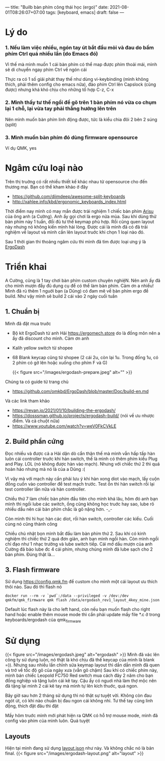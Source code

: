 ---
title: "Builb bàn phím công thái học (ergo)"
date: 2021-08-01T08:26:07+07:00
tags: [keyboard, emacs]
draft: false
---

* Lý do
***  1. Nếu làm việc nhiều, ngón tay út bắt đầu mỏi và đau do bấm phím Ctrl quá nhiều lần (do Emacs đó)

    Vì thế mà mình muốn 1 cái bàn phím có thể map được phím thoải mái, mình sẽ di chuyển ngay phím Ctrl về ngón cái

    Thực ra có 1 số giải phát thay thế như dùng vi-keybinding (mình không thích, phải thêm config cho emacs nữa), đảo phím Ctrl lên Capslock (cũng được) nhưng khá khó chịu cho những tổ hợp C-z, C-x

*** 2. Mình thấy tư thế ngồi để gõ trên 1 bàn phím nó vừa co chụm lại 1 chỗ, lại vừa tay phải thẳng hướng lên trên

    Nên mình muốn bàn phím linh động được, tức là kiểu chia đôi 2 bên 2 súng (split)

*** 3. Mình muốn bàn phím đó dùng firmware opensource

    Ví dụ QMK, yes

* Ngâm cứu loại nào

  Trên thị truờng có rất nhiều thiết kế khác nhau từ opensource cho đến thương mại. Bạn có thể kham khảo ở đây
  - https://github.com/diimdeep/awesome-split-keyboards
  - http://xahlee.info/kbd/ergonomic_keyboards_index.html

  Thời điểm nay mình có may mắn được trải nghiệm 1 chiếc bàn phím [[https://github.com/FateNozomi/arisu-pcb][Arisu]] của ông anh (a Cường). Anh ấy gọi chơi là ergo nửa mùa. Sau khi dùng thử bàn phím này 1 tuần, đổi đủ tư thế keymap phù hợp.
  Rồi cũng quen layout này nhưng nó không kiến mình hài lòng. Được cái là mình đã có đã trải nghiệm về layout và mình cần lên layout truớc khi chọn 1 loại nào đó.

  Sau 1 thời gian thi thoảng ngâm cứu thì mình đã tìm được loại ưng ý là [[https://github.com/omkbd/ErgoDash][ErgoDash]]

* Triển khai

  A Cường, cũng là 1 tay chơi bàn phím custom chuyên nghiệN. Nên anh ấy đã cho mình mượn đầy đủ dụng cụ để có thể làm bàn phím. Cảm ơn a nhiều!
  Mình đã rủ thêm 1 nguời bạn (a Dũng) có đam mê về bàn phím ergo để build. Như vậy mình sẽ build 2 cái vào 2 ngày cuối tuần

** 1. Chuẩn bị
   Mình đã đặt mua truớc

   - Bộ kit ErgoDash từ anh Hải https://ergomech.store do là đồng môn nên a ấy đã discount cho mình. Cảm ơn anh
   - Kalih yellow switch từ shopee
   - 68 Blank keycap cũng từ shopee (2 cái 2u, còn lại 1u. Trong đống 1u, có 2 phím có gờ lên hoặc xuống cho phím F và G)

     {{< figure src="/images/ergodash-prepare.jpeg" alt="" >}}

   Chúng ta có guide từ trang chủ

   - https://github.com/omkbd/ErgoDash/blob/master/Doc/build-en.md

   Và các link tham khảo

   - https://revan.io/2021/01/10/building-the-ergodash/
   - https://dosssman.github.io/projects/ergodash-build/ (nói về ưu nhược điểm. Và cả chuột nữa)
   - https://www.youtube.com/watch?v=weV0FkCVkLE

** 2. Build phần cứng
   Đọc nhiều và được cả a Hải dặn dò cẩn thận thế mà mình vẫn hấp tấp hàn luôn cái controller truớc khi hàn switch, thế là mình có thêm phím kiểu Plug and Play. LOL (nó không được hàn vào mạch).
   Nhưng với chiếc thứ 2 thì quá hoàn hảo nhưng mà nó là của a Dũng :(

   Vì vậy mà với mạch này cần phải lưu ý khi hàn xong diot vào mạch, lấy cuộn đồng cuốn vào controller để test mạch trước. Test ổn thì hàn switch rồi lại test controller lần nữa và hàn controller.

   Chiều thứ 7 làm chiếc bàn phím đầu tiên cho mình khá lâu, hôm đó anh bạn mình thì ngồi lube các switch, ổng cũng không học truớc hay sao, lube rõ nhiều dầu nên cái bàn phím chắc là gõ nặng hơn. -_-

   Còn mình thì hì hục hàn các diot, rồi hàn switch, controller các kiểu. Cuối cùng nó cũng thành công

   Chiều chủ nhật bọn mình bắt đầu làm bàn phím thứ 2. Sau khi có kinh nghiệm thì chiếc thứ 2 quá đơn giản, anh bạn mình ngồi hàn. Còn mình ngồi chỉ đạo như 1 nhạc trưởng và lube switch tiếp.
   Cái mớ dầu mượn của anh Cường đã bảo lube đc 4 cái phím, nhưng chúng mình đã lube sạch cho 2 bàn phím. Đúng thật là...

** 3. Flash firmware
   Sử dụng https://config.qmk.fm để custom cho mình một cái layout ưu thích thôi nào. Sau đó thì flash nó

   #+begin_src shell
   docker run --rm -v `pwd`:/data --privileged -v /dev:/dev qmkfm/qmk_firmware qmk flash /data/ergodash_rev1_layout_4key_mine.json
   #+end_src

   Default lúc flash này là cho left hand, còn nếu bạn muốn flash cho right hand hoặc enable thêm mouse mode thì cần phải update mấy file *.c ở trong keyboards/ergodash của qmk_firmware
* Sử dụng
  {{< figure src="/images/ergodash.jpeg" alt="ergodash" >}}
  Mình đã vác lên công ty sử dụng luôn, nó thật là khó chịu đã thế keycap của mình là blank =)). Nhưng sau nhiều lần chỉnh sửa keymap layout thì dần dần mình đã quen và trở về tốc độ gõ của ngày xưa (vẫn gõ chậm)
  Sau khi có chiếc phím này, mình bán chiếc Leopold FC750 Red switch mua cách đây 2 năm cho bạn đồng nghiệp và tặng luôn cái kê tay. Cậu ấy có nguơì nhà làm thợ mộc nên đã tặng lại mình 2 cái kê tay mà mình tự lên kích thuớc, quá ngon.

  Bây giờ sau hơn 2 tháng sử dụng thì nó thật sự tuyệt vời. Không còn đau ngót út, có khi nào chuẩn bị đau ngon cái không nhỉ. Tư thế tay cũng linh động, thích đặt đâu thì đặt

  Mấy hôm truớc mình mới phát hiện ra QMK có hỗ trợ mouse mode, mình đã config vào phím của mình luôn. Quá tuyệt

** Layouts
   Hiện tại mình đang sử dụng [[/ergodash_rev1_layout_4key_mine.json][layout.json]] như này. Và không chắc nó là bản final.
   {{< figure src="/images/ergodash-layout.png" alt="layout" >}}
